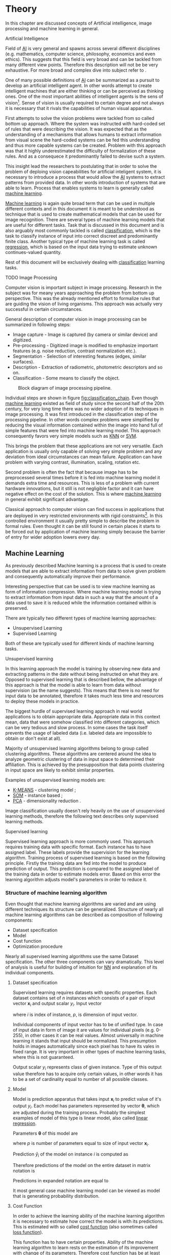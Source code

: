 * Theory
  In this chapter are discussed concepts of Artificial intelligence, image processing and machine learning in general.

**** Artificial Intelligence
     Field of [[gls:ai][AI]] is very general and spawns across several different disciplines (e.g. mathematics, computer science, philosophy, economics and even ethics). This suggests that this field is very broad and can be tackled from many different view points. Therefore this description will not be be very exhaustive. For more broad and complex dive into subject refer to \cite{book--russell--2003}.

     One of many possible definitions of [[gls:ai][AI]] can be summarized as a pursuit to develop an artificial intelligent agent. In other words attempt to create intelligent machines that are either thinking or can be perceived as thinking ones. One of the most important abilities of intelligent agents is the sens of vision[fn:1]. Sense of vision is usually required to certain degree and not always it is necessary that it rivals the capabilities of human visual apparatus.

     First attempts to solve the vision problems were tackled from so called bottom up approach. Where the system was instructed with hard-coded set of rules that were describing the vision. It was expected that as the understanding of a mechanisms that allows humans to extract information from visual scene the hard-coded systems can be fed this understanding and thus more capable systems can be created. Problem with this approach was that it highly underestimated the difficulty of formalization of these rules. And as a consequece it predominantly failed to devise such a system.

     This insight lead the researchers to postulating that in order to solve the problem of deploing vision capeabilities for artificial inteligent system, it is necessary to introduce a process that would allow the [[gls:ai][AI]] systems to extract patterns from provided data. In other words introduction of systems that are able to learn. Process that enables systems to learn is generally called [[gls:machine learning][machine learning]].

     [[Gls:machine learning][Machine learning]] is again quite broad term that can be used in multiple different contexts and in this document it is meant to be understood as technique that is used to create mathematical models that can be used for image recognition. There are several types of machine learning models that are useful for different tasks. Task that is discussed in this document and is also arguably most commonly tackled is called [[gls:classification][classification]], which is the task to classify instance of input into correct discreet and predominantly finite class. Another typical type of machine learning task is called [[gls:regression][regression]], which is based on the input data trying to estimate unknown continues-valued quantity.

     Rest of this document will be exclusively dealing with [[gls:classification][classification]] learning tasks.

  # TODO: Make sure that numbering of each footnote is correct!!!
[fn:1] This is highly dependent on concrete application.


**** TODO Image Processing

     # TODO: Add citation to MPOV slides
     Computer vision is important subject in image processing. Research in the subject was for meany years approaching the problem from bottom up perspective. This was the already mentioned effort to formalize rules that are guiding the vision of living organisms. This approach was actually very successful in certain circumstances.

     General description of computer vision in image processing can be summarized in following steps:
      - Image capture - Image is captured (by camera or similar device) and digitized.
      - Pre-processing - Digitized image is modified to emphasize important features (e.g. noise reduction, contrast normalization etc.).
      - Segmentation - Selection of interesting features (edges, similar surfaces).
      - Description - Extraction of radiometric, photometric descriptors and so on.
      - Classification - Some means to classify the object.

      #+NAME: fig:classification_chain
      #+CAPTION: Block diagram of image processing pipeline.
      #+ATTR_LATEX: :width 5in
      [[./img/figure__2__classification_chain.png]]

      # Reason being that machine learning algorithms were very simple and therefore unfit for generally very complex problems of computer vision (e.g. object detection and classification).
      Individual steps are shown in figure [[fig:classification_chain]]. Even though [[gls:machine learning][machine learning]] existed as field of study since the second half of the 20th century, for very long time there was no wider adoption of its techniques in image processing. It was first introduced in the classification step of the processing pipeline. In other words complex problems were simplified by reducing the visual information contained within the image into hand full of simple features that were fed into machine learning model. This approach consequently favors very simple models such as [[gls:knn][KNN]] or [[gls:svm][SVM]].

      This brings the problem that these applications are not very versatile. Each application is usually only capable of solving very simple problem and any deviation from ideal circumstances can mean failure. Application can have problem with varying contrast, illumination, scaling, rotation etc.

      Second problem is often the fact that because image has to be preprocessed several times before it is fed into machine learning model it demands extra time and resources. This is less of a problem with current hardware innovations, but it still is not negligible factor and it can have negative effect on the cost of the solution. This is where [[gls:machine learning][machine learning]] in general exhibit significant advantage.

      # [[Gls:deep learning][DL]] models are in theory capable of learning complex features by extracting meaning from very low level features. And what is even more important, [[gls:deep learning][DL]] models in theory need very little pre-processing. Input image can be directly connected as input into Deep Network.

      Classical approach to computer vision can find success in applications that are deployed in very restricted environments with rigid constraints[fn:2]. In this controlled environment it usually pretty simple to describe the problem in formal rules. Even thought it can be still found in certain places it starts to be forced out by application of machine learning simply because the barrier of entry for wider adoption lowers every day.

[fn:2] This could be for example detection of defects on line production in industrial automation.

** Machine Learning

   As previously described Machine learning is a process that is used to create models that are able to extract information from data to solve given problem and consequently automatically improve their performance.

   Interesting perspective that can be used is to view machine learning as form of information compression. Where machine learning model is trying to extract information from input data in such a way that the amount of a data used to save it is reduced while the information contained within is preserved.

   There are typically two different types of machine learning approaches:
   - Unsupervised Learning
   - Supervised Learning

   Both of these are typically used for different kinds of machine learning tasks.

**** Unsupervised learning
     In this learning approach the model is training by observing new data and extracting patterns in the date without being instructed on what they are. Opposed to supervised learning that is described bellow, the advantage of this approach is that the model is able to learn from data without supervision (as the name suggests). This means that there is no need for input data to be annotated, therefore it takes much less time and resources to deploy these models in practice.

     The biggest hurdle of supervised learning approach in real world applications is to obtain appropriate data. Appropriate data in this context mean, data that were somehow classified into different categories, which can be very tedious and slow process. In some cases the task itself prevents the usage of labeled data (i.e. labeled data are impossible to obtain or don't exist at all).

     Majority of unsupervised learning algorithms belong to group called clustering algorithms. These algorithms are centered around the idea to analyze geometric clustering of data in input space to determined their affiliation. This is achieved by the presupposition that data points clustering in input space are likely to exhibit similar properties.

     Examples of unsupervised learning models are:
     - [[gls:k-means][K-MEANS]] - clustering model \cite[p.~460--462]{book--hastie--2008};
     - [[glspl:som][SOM]] - instance based \cite{book--kohonen--2001};
     - [[gls:pca][PCA]] - dimensionality reduction \cite[p.~534--544]{book--hastie--2008}.

     Image classification usually doesn't rely heavily on the use of unsupervised learning methods, therefore the following text describes only supervised learning methods.

**** Supervised learning
     Supervised learning approach is more commonly used. This approach requires training data with specific format. Each instance has to have assigned label. These labels provide the supervision for the learning algorithm.
     Training process of supervised learning is based on the following principle. Firstly the training data are fed into the model to produce prediction of output. This prediction is compared to the assigned label of the training data in order to estimate models error. Based on this error the learning algorithm adjusts model's parameters in order to reduce it.
     # TODO: add figure

*** Structure of machine learning algorithm
    Even thought that machine learning algorithms are varied and are using different techniques its structure can be generalized. Structure of nearly all machine learning algorithms can be described as composition of following components:
    - Dataset specification
    - Model
    - Cost function
    - Optimization procedure

Nearly all supervised learning algorithms use the same Dataset specification. The other three components can vary dramatically. This level of analysis is useful for building of intuition for [[glspl:nn][NN]] and explanation of its individual components.

    # A model of [[Gls:linear regression][Linear regression]] is used as a case study to explain individual components mainly due to its simplicity.

**** Dataset specification
     Supervised learning requires datasets with specific properties. Each dataset contains set of $n$ instances which consists of a pair of input vector $\boldsymbol{x}_i$ and output scalar $y_i$. Input vector

     \begin{equation}
     \boldsymbol{x}_i^T = [x_1, x_2, \dotsc, x_p],
     \end{equation}
     where $i$ is index of instance, $p$, is dimension of input vector.

     Individual components of input vector has to be of unified type. In case of input data in form of image it are values for individual pixels (e.g. 0-255), in other cases it can be real values. Almost universally in machine learning it stands that input should be normalized. This presumption holds in images automatically since each pixel has to have its vales in fixed range.
     It is very important in other types of machine learning tasks, where this is not guaranteed.

     Output scalar $y_i$ represents class of given instance. Type of this output value therefore has to acquire only certain values, in other words it has to be a set of cardinality equal to number of all possible classes.

**** Model
     Model is prediction apparatus that takes input $\boldsymbol{x}_i$ to predict value of it's output $y_i$. Each model has parameters represented by vector $\boldsymbol{\theta}$, which are adjusted during the training process. Probably the simplest examples of model of this type is linear model, also called [[gls:linear regression][linear regression]].

     Parameters $\boldsymbol{\theta}$ of this model are
     \begin{equation}
     \boldsymbol{\theta}^T = [\theta_1, \theta_2, \dotsc, \theta_p],
     \end{equation}
     where $p$ is number of parameters equal to size of input vector $\boldsymbol{x}_i$.

     Prediction $\hat{y}_i$ of the model on instance $i$ is computed as
     \begin{equation}
     \hat{y}_i =  \sum_{j=1}^{p} x_{ij} \theta_j.
     \end{equation}

     Therefore predictions of the model on the entire dataset in matrix notation is
     \begin{equation}
     \boldsymbol{\hat{y}} = \boldsymbol{X}\boldsymbol{\theta}.
     \end{equation}

     Predictions in expanded notation are equal to
     \begin{equation}
        \begin{bmatrix}
          \hat{y}_{1} \\
          \vdots      \\
          \hat{y}_{n}
        \end{bmatrix}
        =
        \begin{bmatrix}
          x_{11} & \cdots & x_{1p} \\
          \vdots & \ddots & \vdots \\
          x_{n1} & \cdots & x_{np}
        \end{bmatrix}
        \begin{bmatrix}
          \theta_{1} \\
          \vdots     \\
          \theta_{p}
        \end{bmatrix}.
     \end{equation}

     # TODO: Check if it still fits here!!
     It most general case machine learning model can be viewed as model that is generating probability distribution.
     \begin{equation}
     p(y \mid \boldsymbol{x}; \boldsymbol{\theta})
     \end{equation}

**** Cost Function
     In order to achieve the learning ability of the machine learning algorithm it is necessary to estimate how correct the model is with its predictions. This is estimated with so called [[gls:cost function][cost function]] (also sometimes called [[gls:loss function][loss function]]).

     This function has to have certain properties. Ability of the machine learning algorithm to learn rests on the estimation of its improvement with change of its parameters. Therefore [[gls:cost function][cost function]] has be at least partially differentiable. For the case of [[gls:linear regression][linear regression]] it is most common to use [[gls:sum of square][sum of square]] error. The main reason being that derivative of this function for linear model has only one global minimum.

     [[Gls:cost function][Cost function]] is defined as
     \begin{equation}
     J(\boldsymbol{\theta}) = \sum_{i=1}^{n}{\left(y_i - \hat{y_i}\right)^2} =
     \sum_{i=0}^{n}{\left(y_i - \boldsymbol{x_i}^T \boldsymbol{\theta} \right)^2}.
     \end{equation}

     For the optimization purposes it is usually useful to express the [[gls:cost function][cost function]] in matrix notation
     \begin{equation} \label{eq:1}
     J(\boldsymbol{\theta}) = \left(\boldsymbol{y} - \boldsymbol{X}\boldsymbol{\theta}\right)^T \left(\boldsymbol{y} - \boldsymbol{X}\boldsymbol{\theta}\right).
     \end{equation}

**** Optimization Procedure
     The last part of learning algorithm is the optimization procedure. It consist of update of model's parameters $\boldsymbol{\theta}$ in order to improve it's prediction. In other words to find $\boldsymbol{\theta}$ such that the value of [[gls:cost function][cost function]] $J(\boldsymbol{\theta})$ for given dataset is as small as possible.

     To investigate the change of [[gls:cost function][cost function]] on given dataset it is necessary to compute the derivative of $J(\boldsymbol{\theta})$ with respect to $\boldsymbol{\theta}$
     \begin{equation}
      \begin{split}
        \frac{\partial J(\boldsymbol{\theta})} {\partial \boldsymbol{\theta}} & = \frac{\partial} {\partial \boldsymbol{\theta}} \left[ \left(\boldsymbol{y} - \boldsymbol{X}\boldsymbol{\theta}\right)^T \left(\boldsymbol{y} - \boldsymbol{X}\boldsymbol{\theta}\right) \right] \\
        & = \frac{\partial} {\partial \boldsymbol{\theta}} \left[ \boldsymbol{y}^T \boldsymbol{y} + \boldsymbol{\theta}^T \boldsymbol{X}^T\boldsymbol{X}\boldsymbol{\theta} - 2\boldsymbol{y}^T\boldsymbol{X}\boldsymbol{\theta} \right] \\
        & = 2\boldsymbol{X}^T\boldsymbol{X}\boldsymbol{\theta} - 2\boldsymbol{X}^T\boldsymbol{y}.
      \end{split}
     \end{equation}

     For linear model is possible to find optimal solution which is global minimum of the [[gls:cost function][cost function]].
     The optimal solution
     \begin{equation}
      \boldsymbol{\theta} = \left(\boldsymbol{X}^T\boldsymbol{X}\right)^{-1}\boldsymbol{X}^T\boldsymbol{y},
     \end{equation}
     is found by equating the partial derivative of $J(\boldsymbol{\theta})$ to $0$. Only condition is that $\boldsymbol{X}^T\boldsymbol{X}$ has to be non singular.

     Unfortunately only very simple problems can be approximated using model as simple as [[gls:linear regression][linear regression]]. More complex model usually means more complicated [[gls:cost function][cost function]]. Optimization process of more complex [[glspl:cost function][cost functions]] cannot be guaranteed to find global minimum. In this case the optimization procedure has to be of iterative character. In other words algorithm has to approach the minimum in iterations. Many of the iterative methods belong to the group called gradient based optimization.

*** TODO Model complexity

    In the first approximation it could be said that the task of supervised machine learning is to model relationship between the input output data most accurately. The problem with this definition is that in the practical application there is never enough data to capture true relationship between the two. Therefore the task of machine learning is the attempt to infer true relationship by observing incomplete picture.

    Therefore the most important property of machine learning model is its generalization ability. That is ability to produce meaningful results on data that were not previously observed.

    #+NAME: fig:over_under_fitting
    #+CAPTION: Figure shows different levels of generalization of model
    [[./img/figure__2__over_under_fitting.png]]

    Generalization ability is dependent on complexity of the model and its relationship to complexity of underling problem. When model doesn't capture complexity of the problem sufficiently it is described as [[gls:under fitting][under fitting]]. In cases that the complexity of model exceeds the complexity of underling problem then this phenomenon is called [[gls:over fitting][over fitting]].

    In both of these extremes the generalization ability suffers. In the former case the model is unable to capture true intricacies of the problem and therefore is unable to reliably predict desired output. In the latter case it tries to capture even the most subtle data perturbation that might be in fact a result of stochastic nature of the problem and not the real underlying relationship. This can be also caused the fact that input data is missing some variable that is necessary to capture the true relationship. This fact is unavoidable and it therefore has to be taken into account when designing machine learning model. Depiction of this phenomena in case of two variable input is on Fig. [[fig:over_under_fitting]].

    Typically the machine learning model is trained on as much of input data as possible in order to achieve the best performance possible. At the same time its error rate has to be verified on independent input data to check whether the generalization ability is not deteriorating. This is typically achieved by splitting available input data into training and testing set (usually in 4:1 ratio for training to test data). Model is trained with training data only and the performance of the model is tested on the test data. Relationship between test and train error can be found on Fig. [[fig:test_vs_training_error]]. Even though that the true generalization error can never be truly observed its approximation by test error rate is sufficient for majority of machine learning tasks.

    #+NAME: fig:test_vs_training_error
    #+CAPTION: Relationship between the model complexity and its ultimate accuracy is the relationship between training and testing error.
    #+ATTR_LATEX: :width 4in
    [[./img/figure__2__test_vs_training_error.png]]


**** Regularization
     /Regularization is any modification that is made to the learning algorithm that is intended to reduce its generalization error but not its training error/\cite{book--goodfellow--2016}.

     As it was already mentioned, the most important aspect of machine learning is striking the balance between over and under fitting of the model. To help with this problem was devised concept of regularization. It is a technique that helps penalizes the model for its complexity. Basic concept consists of adding a term in the [[gls:cost function][cost function]] that increases with model complexity.

     # TODO: I think that this should be called L1 regularization
     When is this applied to cost function from equation \ref{eq:1}
     \begin{equation}
     J(\boldsymbol{\theta}) = \left(\boldsymbol{y} - \boldsymbol{X}\boldsymbol{\theta}\right)^T \left(\boldsymbol{y} - \boldsymbol{X}\boldsymbol{\theta}\right) + \lambda\boldsymbol{\theta}^T\boldsymbol{\theta},
     \end{equation}
     where $\lambda$ is a parameter that controls the strength of the preference\cite{book--goodfellow--2016}.

     # TODO: TBD
